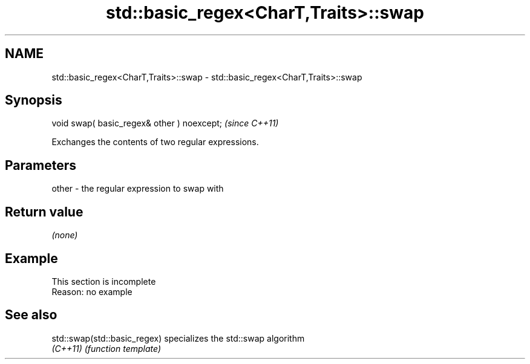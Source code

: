 .TH std::basic_regex<CharT,Traits>::swap 3 "2020.03.24" "http://cppreference.com" "C++ Standard Libary"
.SH NAME
std::basic_regex<CharT,Traits>::swap \- std::basic_regex<CharT,Traits>::swap

.SH Synopsis
   void swap( basic_regex& other ) noexcept;  \fI(since C++11)\fP

   Exchanges the contents of two regular expressions.

.SH Parameters

   other - the regular expression to swap with

.SH Return value

   \fI(none)\fP

.SH Example

    This section is incomplete
    Reason: no example

.SH See also

   std::swap(std::basic_regex) specializes the std::swap algorithm
   \fI(C++11)\fP                     \fI(function template)\fP
